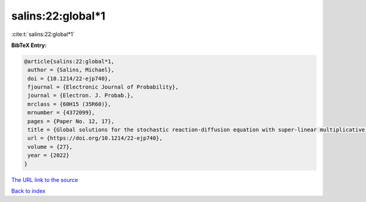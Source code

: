salins:22:global*1
==================

:cite:t:`salins:22:global*1`

**BibTeX Entry:**

.. code-block:: bibtex

   @article{salins:22:global*1,
    author = {Salins, Michael},
    doi = {10.1214/22-ejp740},
    fjournal = {Electronic Journal of Probability},
    journal = {Electron. J. Probab.},
    mrclass = {60H15 (35R60)},
    mrnumber = {4372099},
    pages = {Paper No. 12, 17},
    title = {Global solutions for the stochastic reaction-diffusion equation with super-linear multiplicative noise and strong dissipativity},
    url = {https://doi.org/10.1214/22-ejp740},
    volume = {27},
    year = {2022}
   }
`The URL link to the source <ttps://doi.org/10.1214/22-ejp740}>`_


`Back to index <../By-Cite-Keys.html>`_
